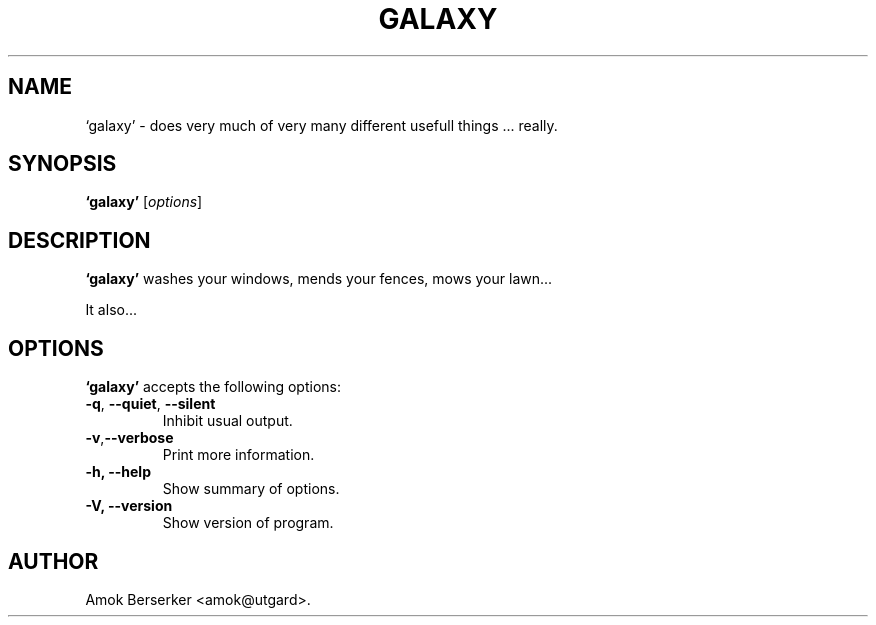 .\"---             iwu 0.0.0 (c) 1978 by Marcin 'Amok' Konarski              ---
.\"
.\"Copyright:
.\"
.\"	i.  You may not make any changes in Copyright information.
.\"	ii. You must attach Copyright information to any part of every copy
.\"	    of this software.
.\"
.\" You are free to use this program as is, you can redistribute binary
.\" package freely but:
.\"  1. You can not use any part of sources of this software.
.\"  2. You can not redistribute any part of sources of this software.
.\"  3. No reverse engineering is allowed.
.\"  4. If you want redistribute binary package you can not demand any fees
.\"	    for this software.
.\"	    You can not even demand cost of the carrier (CD for example).
.\"  5. You can not include it to any commercial enterprise (for example 
.\"     as a free add-on to payed software or payed newspaper).
.\" This program is distributed in the hope that it will be useful, but WITHOUT
.\" ANY WARRANTY; without even the implied warranty of MERCHANTABILITY or
.\" FITNESS FOR A PARTICULAR PURPOSE. Use it at your own risk.
.\"
.TH GALAXY 1 "May 24, 1978"
.\" Please update the above date whenever this man page is modified.
.SH NAME
`galaxy' \- does very much of very many different usefull things ... really.
.SH SYNOPSIS
.B `galaxy'
.RI [ options ]
.SH DESCRIPTION
\fB`galaxy'\fP washes your windows, mends your fences, mows your lawn...
.PP
It also...
.SH OPTIONS
\fB`galaxy'\fP accepts the following options:
.TP
.BR  -q , " --quiet" , " --silent"
Inhibit usual output.
.TP
.BR  -v , "--verbose"
Print more information.
.TP
.B \-h, \-\-help
Show summary of options.
.TP
.B \-V, \-\-version
Show version of program.
.\" .SH "SEE ALSO"
.\" .BR foo "(1), " bar (1)
.SH AUTHOR
Amok Berserker <amok@utgard>.
